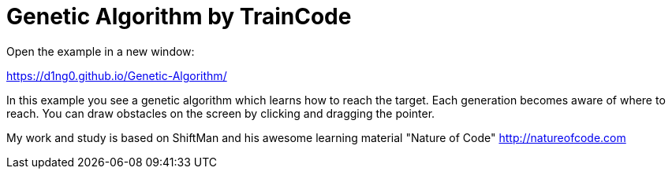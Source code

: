 
= Genetic Algorithm by TrainCode

Open the example in a new window:

https://d1ng0.github.io/Genetic-Algorithm/

In this example you see a genetic algorithm which learns how to reach the target. Each generation becomes aware of where to reach. 
You can draw obstacles on the screen by clicking and dragging the pointer.

My work and study is based on ShiftMan and his awesome learning material "Nature of Code" http://natureofcode.com
